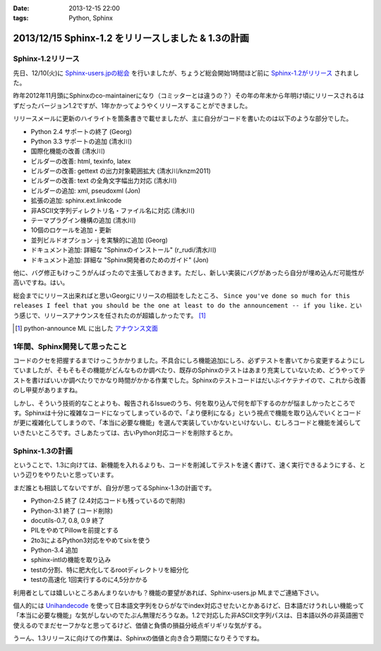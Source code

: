 :date: 2013-12-15 22:00
:tags: Python, Sphinx

=====================================================
2013/12/15 Sphinx-1.2 をリリースしました & 1.3の計画
=====================================================

Sphinx-1.2リリース
===================

先日、12/10(火)に `Sphinx-users.jpの総会`__ を行いましたが、ちょうど総会開始1時間ほど前に `Sphinx-1.2がリリース`_ されました。

.. __: http://sphinx-users.jp/event/20131210_general_meeting/index.html
.. _Sphinx-1.2がリリース: http://www.python.jp/pipermail/sphinx-users/2013-December/000894.html


昨年2012年11月頭にSphinxのco-maintainerになり（コミッターとは違うの？）その年の年末から年明け頃にリリースされるはずだったバージョン1.2ですが、1年かかってようやくリリースすることができました。

リリースメールに更新のハイライトを箇条書きで載せましたが、主に自分がコードを書いたのは以下のような部分でした。

- Python 2.4 サポートの終了 (Georg)
- Python 3.3 サポートの追加 (清水川)
- 国際化機能の改善 (清水川)
- ビルダーの改善: html, texinfo, latex
- ビルダーの改善: gettext の出力対象範囲拡大 (清水川/knzm2011)
- ビルダーの改善: text の全角文字幅出力対応 (清水川)
- ビルダーの追加: xml, pseudoxml (Jon)
- 拡張の追加: sphinx.ext.linkcode
- 非ASCII文字列ディレクトリ名・ファイル名に対応 (清水川)
- テーマプラグイン機構の追加 (清水川)
- 10個のロケールを追加・更新
- 並列ビルドオプション -j を実験的に追加 (Georg)
- ドキュメント追加: 詳細な "Sphinxのインストール" (r_rudi/清水川)
- ドキュメント追加: 詳細な "Sphinx開発者のためのガイド" (Jon)

他に、バグ修正もけっこうがんばったので主張しておきます。ただし、新しい実装にバグがあったら自分が埋め込んだ可能性が高いですね。はい。

総会までにリリース出来ればと思いGeorgにリリースの相談をしたところ、 ``Since you've done so much for this releases I feel that you should be the one at least to do the announcement -- if you like.`` という感じで、リリースアナウンスを任されたのが超嬉しかったです。 [1]_

.. [1] python-announce ML に出した `アナウンス文面`__

.. __: https://mail.python.org/pipermail/python-announce-list/2013-December/010131.html

1年間、Sphinx開発して思ったこと
===============================

コードのクセを把握するまでけっこうかかりました。不具合にしろ機能追加にしろ、必ずテストを書いてから変更するようにしていましたが、そもそもその機能がどんなものか調べたり、既存のSphinxのテストはあまり充実していないため、どうやってテストを書けばいいか調べたりでかなり時間がかかる作業でした。Sphinxのテストコードはだいぶイケテナイので、これから改善のし甲斐がありますね。

しかし、そういう技術的なことよりも、報告されるIssueのうち、何を取り込んで何を却下するのかが悩ましかったところです。Sphinxは十分に複雑なコードになってしまっているので、「より便利になる」という視点で機能を取り込んでいくとコードが更に複雑化してしまうので、「本当に必要な機能」を選んで実装していかないといけないし、むしろコードと機能を減らしていきたいところです。さしあたっては、古いPython対応コードを削除するとか。


Sphinx-1.3の計画
=================

ということで、1.3に向けては、新機能を入れるよりも、コードを削減してテストを速く書けて、速く実行できるようにする、という辺りをやりたいと思っています。

まだ誰とも相談してないですが、自分が思ってるSphinx-1.3の計画です。

* Python-2.5 終了 (2.4対応コードも残っているので削除)
* Python-3.1 終了 (コード削除)
* docutils-0.7, 0.8, 0.9 終了
* PILをやめてPillowを前提とする
* 2to3によるPython3対応をやめてsixを使う
* Python-3.4 追加
* sphinx-intlの機能を取り込み
* testの分割、特に肥大化してるrootディレクトリを細分化
* testの高速化 1回実行するのに4,5分かかる

利用者としては嬉しいところあんまりないかも？機能の要望があれば、Sphinx-users.jp MLまでご連絡下さい。

個人的には Unihandecode_ を使って日本語文字列をひらがなでindex対応させたいとかあるけど、日本語だけうれしい機能って「本当に必要な機能」な気がしないのでたぶん無理だろうなあ。1.2で対応した非ASCII文字列パスは、日本語以外の非英語圏で使えるのでまだセーフかなと思ってるけど、価値と負債の損益分岐点ギリギリな気がする。

うーん、1.3リリースに向けての作業は、Sphinxの価値と向き合う期間になりそうですね。


.. _Unihandecode: https://pypi.python.org/pypi/Unihandecode/0.44
